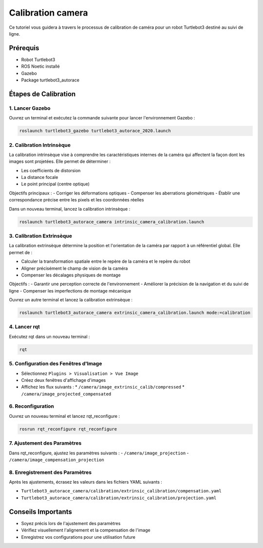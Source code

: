 Calibration camera
==================

Ce tutoriel vous guidera à travers le processus de calibration de caméra pour un robot Turtlebot3 destiné au suivi de ligne.

Prérequis
---------
- Robot Turtlebot3
- ROS Noetic installé
- Gazebo
- Package turtlebot3_autorace

Étapes de Calibration
--------------------

1. Lancer Gazebo
~~~~~~~~~~~~~~~~

Ouvrez un terminal et exécutez la commande suivante pour lancer l'environnement Gazebo :

.. code-block:: bash

    roslaunch turtlebot3_gazebo turtlebot3_autorace_2020.launch

2. Calibration Intrinsèque
~~~~~~~~~~~~~~~~~~~~~~~~~

La calibration intrinsèque vise à comprendre les caractéristiques internes de la caméra qui affectent la façon dont les images sont projetées. Elle permet de déterminer :

- Les coefficients de distorsion
- La distance focale
- Le point principal (centre optique)

Objectifs principaux :
- Corriger les déformations optiques
- Compenser les aberrations géométriques
- Établir une correspondance précise entre les pixels et les coordonnées réelles

Dans un nouveau terminal, lancez la calibration intrinsèque :

.. code-block:: bash

    roslaunch turtlebot3_autorace_camera intrinsic_camera_calibration.launch

3. Calibration Extrinsèque
~~~~~~~~~~~~~~~~~~~~~~~~~

La calibration extrinsèque détermine la position et l'orientation de la caméra par rapport à un référentiel global. Elle permet de :

- Calculer la transformation spatiale entre le repère de la caméra et le repère du robot
- Aligner précisément le champ de vision de la caméra
- Compenser les décalages physiques de montage

Objectifs :
- Garantir une perception correcte de l'environnement
- Améliorer la précision de la navigation et du suivi de ligne
- Compenser les imperfections de montage mécanique

Ouvrez un autre terminal et lancez la calibration extrinsèque :

.. code-block:: bash

    roslaunch turtlebot3_autorace_camera extrinsic_camera_calibration.launch mode:=calibration

4. Lancer rqt
~~~~~~~~~~~~~

Exécutez rqt dans un nouveau terminal :

.. code-block:: bash

    rqt

5. Configuration des Fenêtres d'Image
~~~~~~~~~~~~~~~~~~~~~~~~~~~~~~~~~~~~

- Sélectionnez ``Plugins > Visualisation > Vue Image``
- Créez deux fenêtres d'affichage d'images
- Affichez les flux suivants :
  * ``/camera/image_extrinsic_calib/compressed``
  * ``/camera/image_projected_compensated``

.. image:: pictures/noetic_extrinsic_calibration.png
   :alt: Capture d'écran de Terminator
   :width: 600
   :align: center

6. Reconfiguration
~~~~~~~~~~~~~~~~~

Ouvrez un nouveau terminal et lancez rqt_reconfigure :

.. code-block:: bash

    rosrun rqt_reconfigure rqt_reconfigure

7. Ajustement des Paramètres
~~~~~~~~~~~~~~~~~~~~~~~~~~~

Dans rqt_reconfigure, ajustez les paramètres suivants :
- ``/camera/image_projection``
- ``/camera/image_compensation_projection``

.. image:: pictures/noetic_extrinsic_calibration_reconfigure.png
   :alt: Capture d'écran de Terminator
   :width: 600
   :align: center

8. Enregistrement des Paramètres
~~~~~~~~~~~~~~~~~~~~~~~~~~~~~~~

Après les ajustements, écrasez les valeurs dans les fichiers YAML suivants :

- ``Turtlebot3_autorace_camera/calibration/extrinsic_calibration/compensation.yaml``
- ``Turtlebot3_autorace_camera/calibration/extrinsic_calibration/projection.yaml``

.. image:: pictures/noetic_projection_yaml.png
   :alt: Capture d'écran de Terminator
   :width: 600
   :align: center

.. image:: pictures/noetic_compensation_yaml.png
   :alt: Capture d'écran de Terminator
   :width: 600
   :align: center


Conseils Importants
------------------

- Soyez précis lors de l'ajustement des paramètres
- Vérifiez visuellement l'alignement et la compensation de l'image
- Enregistrez vos configurations pour une utilisation future

